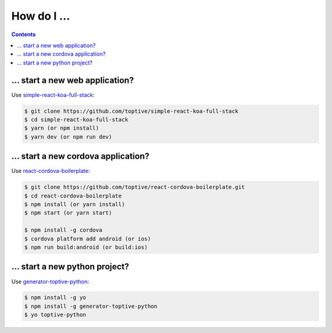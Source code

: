 How do I ...
============

.. contents::

... start a new web application?
--------------------------

Use simple-react-koa-full-stack_:

.. code:: sh

  $ git clone https://github.com/toptive/simple-react-koa-full-stack
  $ cd simple-react-koa-full-stack
  $ yarn (or npm install)
  $ yarn dev (or npm run dev)

.. _simple-react-koa-full-stack: https://github.com/toptive/simple-react-koa-full-stack

... start a new cordova application?
--------------------------

Use react-cordova-boilerplate_:

.. code:: sh

    $ git clone https://github.com/toptive/react-cordova-boilerplate.git
    $ cd react-cordova-boilerplate
    $ npm install (or yarn install)
    $ npm start (or yarn start)

    $ npm install -g cordova
    $ cordova platform add android (or ios)
    $ npm run build:android (or build:ios)

.. _react-cordova-boilerplate: https://github.com/toptive/react-cordova-boilerplate


... start a new python project?
--------------------------

Use generator-toptive-python_:

.. code:: sh

  $ npm install -g yo
  $ npm install -g generator-toptive-python
  $ yo toptive-python

.. _generator-toptive-python: https://github.com/toptive/generator-toptive-python
